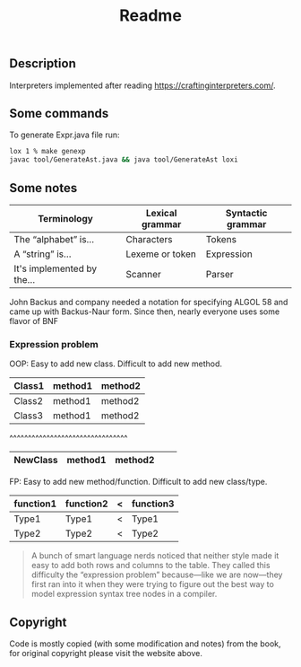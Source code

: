 #+TITLE: Readme
** Description
Interpreters implemented after reading https://craftinginterpreters.com/.

** Some commands
To generate Expr.java file run:
#+begin_src bash
lox 1 % make genexp
javac tool/GenerateAst.java && java tool/GenerateAst loxi
#+end_src

** Some notes
|----------------------------+-----------------+-------------------|
| Terminology                | Lexical grammar | Syntactic grammar |
|----------------------------+-----------------+-------------------|
| The “alphabet” is...       | Characters      | Tokens            |
| A “string” is...           | Lexeme or token | Expression        |
| It's implemented by the... | Scanner         | Parser            |
|----------------------------+-----------------+-------------------|

John Backus and company needed a notation for specifying ALGOL 58 and came up with Backus-Naur form. Since then, nearly everyone uses some flavor of BNF


*** Expression problem
OOP:
Easy to add new class. Difficult to add new method.

|--------+---------+---------|
| Class1 | method1 | method2 |
|--------+---------+---------|
| Class2 | method1 | method2 |
|--------+---------+---------|
| Class3 | method1 | method2 |
|--------+---------+---------|

^^^^^^^^^^^^^^^^^^^^^^^^^^^^^^^^
|----------+---------+---------+---+---|
| NewClass | method1 | method2 |   |   |
|----------+---------+---------+---+---|

FP:
Easy to add new method/function. Difficult to add new class/type.

|-----------+-----------+---+-----------|
| function1 | function2 | < | function3 |
|-----------+-----------+---+-----------|
| Type1     | Type1     | < | Type1     |
|-----------+-----------+---+-----------|
| Type2     | Type2     | < | Type2     |
|-----------+-----------+---+-----------|

#+begin_quote
A bunch of smart language nerds noticed that neither style made it easy to add both rows and columns to the table. They called this difficulty the “expression problem” because—like we are now—they first ran into it when they were trying to figure out the best way to model expression syntax tree nodes in a compiler.
#+end_quote

** Copyright
Code is mostly copied (with some modification and notes) from the book, for original copyright please visit the website above.
